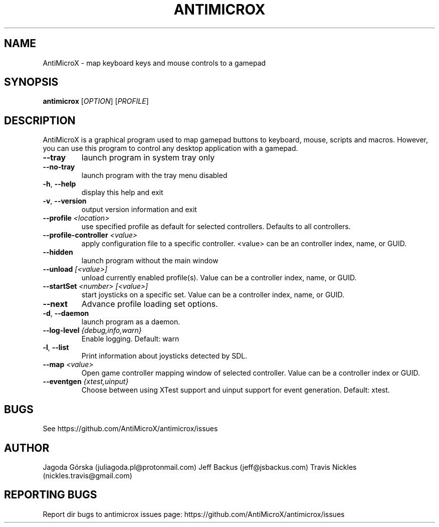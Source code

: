 .\" Manpage for antimicrox.
.\" Contact juliagoda.pl@protonmail.com to correct errors or typos.
.TH ANTIMICROX "1" "7 January 2020" "antimicrox 2.25" "User Commands"
.SH NAME
AntiMicroX \- map keyboard keys and mouse controls to a gamepad
.SH SYNOPSIS
.B antimicrox
[\fIOPTION\fR] [\fIPROFILE\fR]
.SH DESCRIPTION
.PP
AntiMicroX is a graphical program used to map gamepad buttons to keyboard, mouse, scripts and macros. However, you can use this program to control any desktop application with a gamepad.
.TP
\fB\-\-tray\fR
launch program in system tray only
.TP
\fB\-\-no\-tray\fR
launch program with the tray menu disabled
.TP
\fB\-h\fR, \fB\-\-help\fR
display this help and exit
.TP
\fB\-v\fR, \fB\-\-version\fR
output version information and exit
.TP
\fB\-\-profile\fR \fI<location>\fR
use specified profile as default for selected controllers. Defaults to all controllers.
.TP
\fB\-\-profile\-controller\fR \fI<value>\fR
apply configuration file to a specific controller. <value> can be an controller index, name, or GUID.
.TP
\fB\-\-hidden\fR
launch program without the main window
.TP
\fB\-\-unload\fR \fI[<value>]\fR 
unload currently enabled profile(s). Value can be a controller index, name, or GUID.
.TP
\fB\-\-startSet\fR \fI<number>\fR \fI[<value>]\fR
start joysticks on a specific set. Value can be a controller index, name, or GUID.
.TP
\fB\-\-next\fR
Advance profile loading set options.
.TP
\fB\-d\fR, \fB\-\-daemon\fR
launch program as a daemon.
.TP
\fB\-\-log\-level\fR \fI{debug,info,warn}\fR
Enable logging. Default: warn
.TP
\fB\-l\fR, \fB\-\-list\fR
Print information about joysticks detected by SDL.
.TP
\fB\-\-map\fR \fI<value>\fR
Open game controller mapping window of selected controller. Value can be a controller index or GUID.
.TP
\fB\-\-eventgen\fR \fI{xtest,uinput}\fR
Choose between using XTest support and uinput support for event generation. Default: xtest.

.SH BUGS
See https://github.com/AntiMicroX/antimicrox/issues
.SH AUTHOR
Jagoda Górska (juliagoda.pl@protonmail.com)
Jeff Backus (jeff@jsbackus.com)
Travis Nickles (nickles.travis@gmail.com)

.SH "REPORTING BUGS"
Report dir bugs to antimicrox issues page: https://github.com/AntiMicroX/antimicrox/issues
